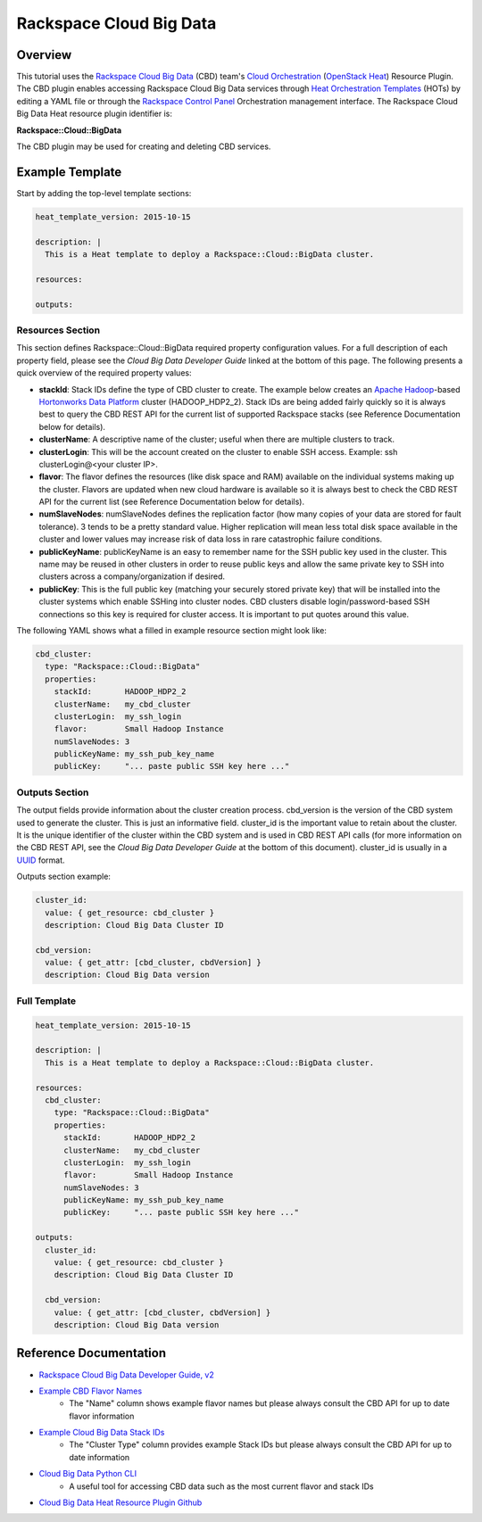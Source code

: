 =========================
 Rackspace Cloud Big Data
=========================

Overview
========

This tutorial uses the `Rackspace Cloud Big Data <http://www.rackspace.com/en-us/cloud/big-data>`__ (CBD) team's `Cloud Orchestration <http://www.rackspace.com/en-us/cloud/orchestration>`__ (`OpenStack Heat <https://wiki.openstack.org/wiki/Heat>`__) Resource Plugin. The CBD plugin enables accessing Rackspace Cloud Big Data services through `Heat Orchestration Templates <http://docs.openstack.org/developer/heat/template_guide/hot_guide.html>`__ (HOTs) by editing a YAML file or through the `Rackspace Control Panel <https://mycloud.rackspace.com/>`__ Orchestration management interface. The Rackspace Cloud Big Data Heat resource plugin identifier is:

**Rackspace::Cloud::BigData**

The CBD plugin may be used for creating and deleting CBD services.

Example Template
================

Start by adding the top-level template sections:

.. code:: yaml

    heat_template_version: 2015-10-15

    description: |
      This is a Heat template to deploy a Rackspace::Cloud::BigData cluster.

    resources:

    outputs:

Resources Section
-----------------

This section defines Rackspace::Cloud::BigData required property configuration values. For a full description of each property field, please see the *Cloud Big Data Developer Guide* linked at the bottom of this page. The following presents a quick overview of the required property values:

- **stackId**: Stack IDs define the type of CBD cluster to create. The example below creates an `Apache Hadoop <https://hadoop.apache.org/>`__-based `Hortonworks Data Platform <http://hortonworks.com/hdp/>`__ cluster (HADOOP_HDP2_2). Stack IDs are being added fairly quickly so it is always best to query the CBD REST API for the current list of supported Rackspace stacks (see Reference Documentation below for details).
- **clusterName**: A descriptive name of the cluster; useful when there are multiple clusters to track.
- **clusterLogin**: This will be the account created on the cluster to enable SSH access. Example: ssh clusterLogin@<your cluster IP>.
- **flavor**: The flavor defines the resources (like disk space and RAM) available on the individual systems making up the cluster. Flavors are updated when new cloud hardware is available so it is always best to check the CBD REST API for the current list (see Reference Documentation below for details).
- **numSlaveNodes**: numSlaveNodes defines the replication factor (how many copies of your data are stored for fault tolerance). 3 tends to be a pretty standard value. Higher replication will mean less total disk space available in the cluster and lower values may increase risk of data loss in rare catastrophic failure conditions.
- **publicKeyName**: publicKeyName is an easy to remember name for the SSH public key used in the cluster. This name may be reused in other clusters in order to reuse public keys and allow the same private key to SSH into clusters across a company/organization if desired.
- **publicKey**: This is the full public key (matching your securely stored private key) that will be installed into the cluster systems which enable SSHing into cluster nodes. CBD clusters disable login/password-based SSH connections so this key is required for cluster access. It is important to put quotes around this value.

The following YAML shows what a filled in example resource section might look like:

.. code:: yaml

      cbd_cluster:
        type: "Rackspace::Cloud::BigData"
        properties:
          stackId:       HADOOP_HDP2_2
          clusterName:   my_cbd_cluster
          clusterLogin:  my_ssh_login
          flavor:        Small Hadoop Instance
          numSlaveNodes: 3
          publicKeyName: my_ssh_pub_key_name
          publicKey:     "... paste public SSH key here ..."


Outputs Section
---------------

The output fields provide information about the cluster creation process. cbd_version is the version of the CBD system used to generate the cluster. This is just an informative field. cluster_id is the important value to retain about the cluster. It is the unique identifier of the cluster within the CBD system and is used in CBD REST API calls (for more information on the CBD REST API, see the *Cloud Big Data Developer Guide* at the bottom of this document). cluster_id is usually in a `UUID <https://en.wikipedia.org/wiki/Universally_unique_identifier>`__ format.

Outputs section example:

.. code:: yaml

      cluster_id:
        value: { get_resource: cbd_cluster }
        description: Cloud Big Data Cluster ID

      cbd_version:
        value: { get_attr: [cbd_cluster, cbdVersion] }
        description: Cloud Big Data version


Full Template
-------------

.. code:: yaml

    heat_template_version: 2015-10-15

    description: |
      This is a Heat template to deploy a Rackspace::Cloud::BigData cluster.

    resources:
      cbd_cluster:
        type: "Rackspace::Cloud::BigData"
        properties:
          stackId:       HADOOP_HDP2_2
          clusterName:   my_cbd_cluster
          clusterLogin:  my_ssh_login
          flavor:        Small Hadoop Instance
          numSlaveNodes: 3
          publicKeyName: my_ssh_pub_key_name
          publicKey:     "... paste public SSH key here ..."

    outputs:
      cluster_id:
        value: { get_resource: cbd_cluster }
        description: Cloud Big Data Cluster ID

      cbd_version:
        value: { get_attr: [cbd_cluster, cbdVersion] }
        description: Cloud Big Data version

Reference Documentation
=======================

- `Rackspace Cloud Big Data Developer Guide, v2 <https://developer.rackspace.com/docs/cloud-big-data/v2/developer-guide/>`__
- `Example CBD Flavor Names <http://docs.rackspace.com/cbd/api/v1.0/cbd-getting-started-2/content/client_listFlavor.html>`__
   - The "Name" column shows example flavor names but please always consult the CBD API for up to date flavor information
- `Example Cloud Big Data Stack IDs <http://docs.cloudbigdataplatform.com/v1_v2.html#supported-operations>`__
   - The "Cluster Type" column provides example Stack IDs but please always consult the CBD API for up to date information
- `Cloud Big Data Python CLI <https://github.com/rackerlabs/python-lavaclient>`__
   - A useful tool for accessing CBD data such as the most current flavor and stack IDs
- `Cloud Big Data Heat Resource Plugin Github <https://github.com/rackerlabs/cbd_heat_plugin>`__
